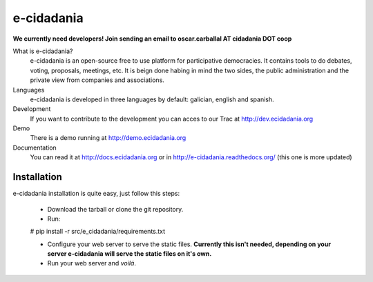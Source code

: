 e-cidadania
===========

**We currently need developers! Join sending an email to oscar.carballal AT cidadania DOT coop**

What is e-cidadania?
    e-cidadania is an open-source free to use platform for participative democracies. It contains tools to do debates, voting, proposals, meetings, etc. It is beign done habing in mind the two sides, the public administration and the private view from companies and associations.

Languages
    e-cidadania is developed in three languages by default: galician, english and spanish.

Development
    If you want to contribute to the development you can acces to our Trac at http://dev.ecidadania.org

Demo
    There is a demo running at http://demo.ecidadania.org

Documentation
    You can read it at http://docs.ecidadania.org or in http://e-cidadania.readthedocs.org/ (this one is more updated)
    
Installation
------------

e-cidadania installation is quite easy, just follow this steps:

 * Download the tarball or clone the git repository.
 * Run::
 
 # pip install -r src/e_cidadania/requirements.txt
 
 * Configure your web server to serve the static files. **Currently this isn't needed, depending on your server e-cidadania will serve the static files on it's own.**
 
 * Run your web server and *voilá*.
